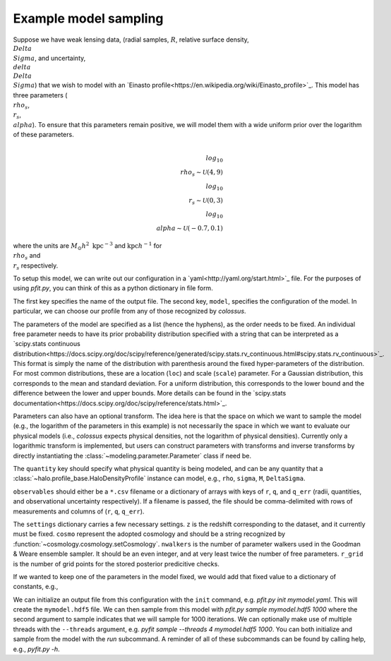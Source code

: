 ======================
Example model sampling
======================

Suppose we have weak lensing data, (radial samples, :math:`R`, relative surface density, :math:`\\Delta\\Sigma`, and uncertainty, :math:`\\delta\\Delta\\Sigma`) that we wish to model with an `Einasto profile<https://en.wikipedia.org/wiki/Einasto_profile>`_.  This model has three parameters (:math:`\\rho_s`, :math:`\\r_s`, :math:`\\alpha`).  To ensure that this parameters remain positive, we will model them with a wide uniform prior over the logarithm of these parameters.

.. math::

   \\log_{10} \\rho_s \sim \mathcal{U}(4, 9)
   \\log_{10} \\r_s \sim \mathcal{U}(0, 3)
   \\log_{10} \\alpha \sim \mathcal{U}(-0.7, 0.1)

   
where the units are :math:`M_\odot h^2 \ \mathrm{kpc}^{-3}` and :math:`\mathrm{kpc} h^{-1}` for :math:`\\rho_s` and :math:`\\r_s` respectively.

To setup this model, we can write out our configuration in a `yaml<http://yaml.org/start.html>`_ file.  For the purposes of using `pfit.py`, you can think of this as a python dictionary in file form.

.. yaml::

   output: mymodel.hdf5
   
   model:
     profile: Einasto
     parameters:
     - rhos:
         prior: uniform(loc=4, scale=5)
         transform: from_log
     - rs:
         prior: uniform(loc=0, scale=3)
         transform: from_log
     - alpha:
         prior: norm(loc=-0.7, scale=0.1)
         transform: from_log
     quantity: deltaSigma
     observables: mydata.csv
	       
   settings:
     z: 0.5
     cosmo: planck15
     nwalkers: 64
     r_grid: 50
   

The first key specifies the name of the output file.  The second key, ``model``, specifies the configuration of the model.  In particular, we can choose our profile from any of those recognized by `colossus`.

The parameters of the model are specified as a list (hence the hyphens), as the order needs to be fixed.  An individual free parameter needs to have its prior probability distribution specified with a string that can be interpreted as a `scipy.stats continuous distribution<https://docs.scipy.org/doc/scipy/reference/generated/scipy.stats.rv_continuous.html#scipy.stats.rv_continuous>`_.  This format is simply the name of the distribution with parenthesis around the fixed hyper-parameters of the distribution.  For most common distributions, these are a location (``loc``) and scale (``scale``) parameter.  For a Gaussian distribution, this corresponds to the mean and standard deviation.  For a uniform distribution, this corresponds to the lower bound and the difference between the lower and upper bounds.  More details can be found in the `scipy.stats documentation<https://docs.scipy.org/doc/scipy/reference/stats.html>`_.

Parameters can also have an optional transform.  The idea here is that the space on which we want to sample the model (e.g., the logarithm of the parameters in this example) is not necessarily the space in which we want to evaluate our physical models (i.e., `colossus` expects physical densities, not the logarithm of physical densities).  Currently only a logarithmic transform is implemented, but users can construct parameters with transforms and inverse transforms by directly instantiating the :class:`~modeling.parameter.Parameter` class if need be.

The ``quantity`` key should specify what physical quantity is being modeled, and can be any quantity that a :class:`~halo.profile_base.HaloDensityProfile` instance can model, e.g., ``rho``, ``sigma``, ``M``, ``DeltaSigma``.

``observables`` should either be a ``*.csv`` filename or a dictionary of arrays with keys of ``r``, ``q``, and ``q_err`` (radii, quantities, and observational uncertainty respectively).  If a filename is passed, the file should be comma-delimited with rows of measurements and columns of (``r``, ``q``, ``q_err``).

The ``settings`` dictionary carries a few necessary settings.  ``z`` is the redshift corresponding to the dataset, and it currently must be fixed.  ``cosmo`` represent the adopted cosmology and should be a string recognized by :function:`~cosmology.cosmology.setCosmology`.  ``nwalkers`` is the number of parameter walkers used in the Goodman & Weare ensemble sampler.  It should be an even integer, and at very least twice the number of free parameters.  ``r_grid`` is the number of grid points for the stored posterior predicitive checks.

If we wanted to keep one of the parameters in the model fixed, we would add that fixed value to a dictionary of constants, e.g.,

.. yaml::

   output: mymodel.hdf5
   
   model:
     profile: Einasto
     parameters:
     - rhos:
         prior: uniform(loc=4, scale=5)
         transform: from_log
     - rs:
         prior: uniform(loc=0, scale=3)
         transform: from_log
     constants:
       alpha: 0.2
     quantity: deltaSigma
     observables: test_data.csv
	       
   settings:
     z: 0.5
     cosmo: planck15
     nwalkers: 64
     r_grid: 50


We can initialize an output file from this configuration with the ``init`` command, e.g. `pfit.py init mymodel.yaml`.  This will create the ``mymodel.hdf5`` file.  We can then sample from this model with `pfit.py sample mymodel.hdf5 1000` where the second argument to sample indicates that we will sample for 1000 iterations.  We can optionally make use of multiple threads with the ``--threads`` argument, e.g. `pyfit sample --threads 4 mymodel.hdf5 1000`.  You can both initialize and sample from the model with the `run` subcommand.  A reminder of all of these subcommands can be found by calling help, e.g., `pyfit.py -h`.
